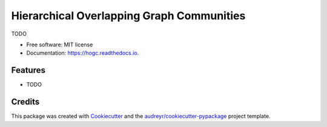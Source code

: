 ==========================================
Hierarchical Overlapping Graph Communities
==========================================


.. image:: https://img.shields.io/pypi/v/hogc.svg
        :target: https://pypi.python.org/pypi/hogc

.. image:: https://img.shields.io/travis/gustavospiess/hogc.svg
        :target: https://travis-ci.com/gustavospiess/hogc

.. image:: https://readthedocs.org/projects/hogc/badge/?version=latest
        :target: https://hogc.readthedocs.io/en/latest/?version=latest
        :alt: Documentation Status




TODO


* Free software: MIT license
* Documentation: https://hogc.readthedocs.io.


Features
--------

* TODO

Credits
-------

This package was created with Cookiecutter_ and the `audreyr/cookiecutter-pypackage`_ project template.

.. _Cookiecutter: https://github.com/audreyr/cookiecutter
.. _`audreyr/cookiecutter-pypackage`: https://github.com/audreyr/cookiecutter-pypackage
